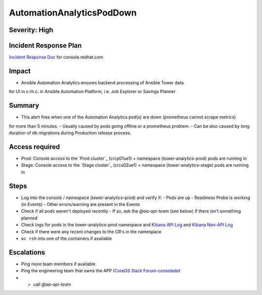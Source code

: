 AutomationAnalyticsPodDown
===================

Severity: High
------------------

Incident Response Plan
----------------------

`Incident Response Doc`_ for console.redhat.com

Impact
------

- Ansible Automation Analytics ensures backend processing of Ansible Tower data
for UI in c.rh.c. in Ansible Automation Platform,
i.e. Job Explorer or Savings Planner

Summary
-------

- This alert fires when one of the Automation Analytics pod(s) are down (prometheus cannot scrape metrics)
for more than 5 minutes.
- Usually caused by pods going offline or a prometheus problem.
- Can be also caused by long duration of db migrations during Production release process.

Access required
---------------

- Prod: Console access to the `Prod cluster`_ (crcp01ue1) + namespace (tower-analytics-prod) pods are running in
- Stage: Console access to the `Stage cluster`_ (crcs02ue1) + namespace (tower-analytics-stage) pods are running in

Steps
-----

- Log into the console / namespace (tower-analytics-prod) and verify if:
  - Pods are up
  - Readiness Probe is working (in Events)
  - Other errors/warning are present in the Events
- Check if all pods weren't deployed recently
  - If so, ask the `@aa-api-team` (see below) if there isn't something planned
- Check logs for pods in the tower-analytics-prod namespace and `Kibana API Log`_ and `Kibana Non-API Log`_
- Check if there were any recent changes to the CR's in the namespace
- ``oc rsh`` into one of the containers if available

Escalations
-----------

- Ping more team members if available
- Ping the engineering team that owns the APP (`CoreOS Slack Forum-consoledot`_
- - call `@aa-api-team`

.. _Incident Response Doc: https://docs.google.com/document/d/1AyEQnL4B11w7zXwum8Boty2IipMIxoFw1ri1UZB6xJE
.. _Kibana API Log: https://kibana.apps.crcp01ue1.o9m8.p1.openshiftapps.com/app/kibana#/discover?_g=(filters:!(),refreshInterval:(pause:!t,value:0),time:(from:now-24h,to:now))&_a=(columns:!(source_host,levelname,funcName,message,'@message'),filters:!(('$state':(store:appState),meta:(alias:!n,disabled:!f,index:'43c5fed0-d5ce-11ea-b58c-a7c95afd7a5d',key:levelname,negate:!t,params:(query:INFO),type:phrase),query:(match_phrase:(levelname:INFO)))),index:ffb9f2a0-5408-11eb-bad1-cf638f17b353,interval:auto,query:(language:kuery,query:'@log_stream:*uvicorn.error*%20AND%20source_host:*fastapi*'),sort:!())
.. _Kibana Non-API Log: https://kibana.apps.crcp01ue1.o9m8.p1.openshiftapps.com/app/kibana#/discover?_g=(filters:!(),refreshInterval:(pause:!t,value:0),time:(from:now-24h,to:now))&_a=(columns:!(source_host,levelname,tenant,message,exception),filters:!(('$state':(store:appState),meta:(alias:!n,disabled:!t,index:'43c5fed0-d5ce-11ea-b58c-a7c95afd7a5d',key:'@log_stream',negate:!f,params:(query:tower-analytics-prod),type:phrase),query:(match_phrase:('@log_stream':tower-analytics-prod))),('$state':(store:appState),meta:(alias:!n,disabled:!f,index:'43c5fed0-d5ce-11ea-b58c-a7c95afd7a5d',key:levelname,negate:!t,params:(query:INFO),type:phrase),query:(match_phrase:(levelname:INFO)))),index:ffb9f2a0-5408-11eb-bad1-cf638f17b353,interval:auto,query:(language:kuery,query:'@log_stream:*analytics*'),sort:!())
.. _CoreOS Slack Forum-consoledot: https://app.slack.com/client/T027F3GAJ/C022YV4E0NA
